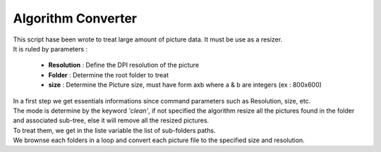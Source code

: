 Algorithm Converter
===================

| This script hase been wrote to treat large amount of picture data. It must be use as a resizer.
| It is ruled by parameters :

	* **Resolution** : Define the DPI resolution of the picture
	* **Folder** : Determine the root folder to treat
	* **size** : Determine the Picture size, must have form axb where a & b are integers (ex : 800x600)

| In a first step we get essentials informations since command parameters such as Resolution, size, etc.
| The mode is determine by the keyword *'clean'*, if not specified the algorithm resize all the pictures found in the folder and associated sub-tree, else it will remove all the resized pictures.
| To treat them, we get in the liste variable the list of sub-folders paths.
| We brownse each folders in a loop and convert each picture file to the specified size and resolution.
	